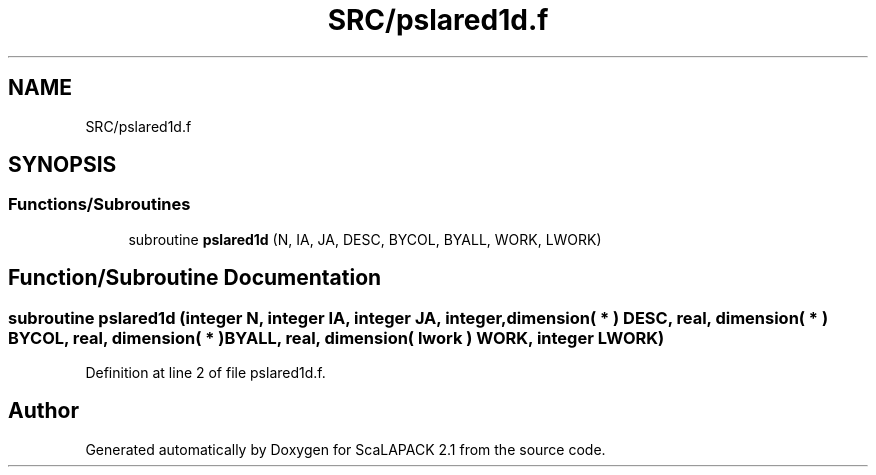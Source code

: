 .TH "SRC/pslared1d.f" 3 "Sat Nov 16 2019" "Version 2.1" "ScaLAPACK 2.1" \" -*- nroff -*-
.ad l
.nh
.SH NAME
SRC/pslared1d.f
.SH SYNOPSIS
.br
.PP
.SS "Functions/Subroutines"

.in +1c
.ti -1c
.RI "subroutine \fBpslared1d\fP (N, IA, JA, DESC, BYCOL, BYALL, WORK, LWORK)"
.br
.in -1c
.SH "Function/Subroutine Documentation"
.PP 
.SS "subroutine pslared1d (integer N, integer IA, integer JA, integer, dimension( * ) DESC, real, dimension( * ) BYCOL, real, dimension( * ) BYALL, real, dimension( lwork ) WORK, integer LWORK)"

.PP
Definition at line 2 of file pslared1d\&.f\&.
.SH "Author"
.PP 
Generated automatically by Doxygen for ScaLAPACK 2\&.1 from the source code\&.

